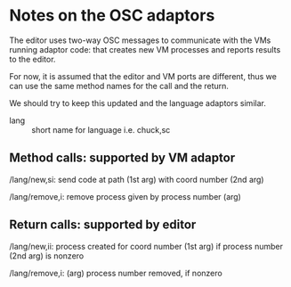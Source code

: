 * Notes on the OSC adaptors

The editor uses two-way OSC messages to communicate with the VMs running 
adaptor code: that creates new VM processes and reports results to the editor.

For now, it is assumed that the editor and VM ports are different,
thus we can use the same method names for the call and the return.

We should try to keep this updated and the language adaptors similar.

- lang :: short name for language i.e. chuck,sc

** Method calls: supported by VM adaptor

/lang/new,si: send code at path (1st arg) with coord number (2nd arg)

/lang/remove,i: remove process given by process number (arg)

** Return calls: supported by editor

/lang/new,ii: process created for coord number (1st arg) 
  if process number (2nd arg) is nonzero

/lang/remove,i: (arg) process number removed, if nonzero


